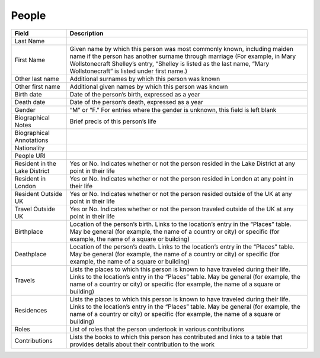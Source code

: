 .. _people:

People
======


===================================   ================================================================================================================
Field                                 Description
===================================   ================================================================================================================
Last Name
First Name                            Given name by which this person was most commonly known, including maiden name if the person has another surname through marriage (For example, in Mary Wollstonecraft Shelley’s entry, “Shelley is listed as the last name, “Mary Wollstonecraft” is listed under first name.)
Other last name                       Additional surnames by which this person was known
Other first name                      Additional given names by which this person was known
Birth date                            Date of the person’s birth, expressed as a year
Death date                            Date of the person’s death, expressed as a year
Gender                                “M” or “F.” For entries where the gender is unknown, this field is left blank
Biographical Notes                    Brief precis of this person’s life
Biographical Annotations
Nationality
People URI
Resident in the Lake District         Yes or No. Indicates whether or not the person resided in the Lake District at any point in their life
Resident in London                    Yes or No. Indicates whether or not the person resided in London at any point in their life
Resident Outside UK                   Yes or No. Indicates whether or not the person resided outside of the UK at any point in their life
Travel Outside UK                     Yes or No. Indicates whether or not the person traveled outside of the UK at any point in their life
Birthplace                            Location of the person’s birth. Links to the location’s entry in the “Places” table. May be general (for example, the name of a country or city) or specific (for example, the name of a square or building)
Deathplace                            Location of the person’s death. Links to the location’s entry in the “Places” table. May be general (for example, the name of a country or city) or specific (for example, the name of a square or building)
Travels                               Lists the places to which this person is known to have traveled during their life. Links to the location’s entry in the “Places” table. May be general (for example, the name of a country or city) or specific (for example, the name of a square or building)
Residences                            Lists the places to which this person is known to have traveled during their life. Links to the location’s entry in the “Places” table. May be general (for example, the name of a country or city) or specific (for example, the name of a square or building)
Roles                                 List of roles that the person undertook in various contributions
Contributions                         Lists the books to which this person has contributed and links to a table that provides details about their contribution to the work
===================================   ================================================================================================================
